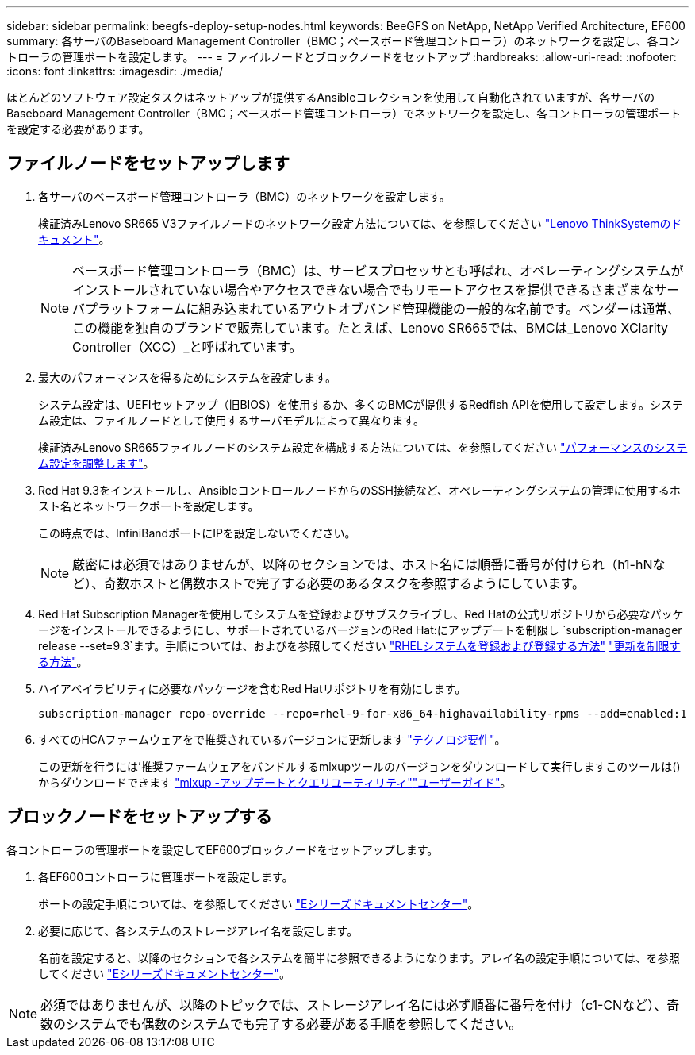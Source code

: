 ---
sidebar: sidebar 
permalink: beegfs-deploy-setup-nodes.html 
keywords: BeeGFS on NetApp, NetApp Verified Architecture, EF600 
summary: 各サーバのBaseboard Management Controller（BMC；ベースボード管理コントローラ）のネットワークを設定し、各コントローラの管理ポートを設定します。 
---
= ファイルノードとブロックノードをセットアップ
:hardbreaks:
:allow-uri-read: 
:nofooter: 
:icons: font
:linkattrs: 
:imagesdir: ./media/


[role="lead"]
ほとんどのソフトウェア設定タスクはネットアップが提供するAnsibleコレクションを使用して自動化されていますが、各サーバのBaseboard Management Controller（BMC；ベースボード管理コントローラ）でネットワークを設定し、各コントローラの管理ポートを設定する必要があります。



== ファイルノードをセットアップします

. 各サーバのベースボード管理コントローラ（BMC）のネットワークを設定します。
+
検証済みLenovo SR665 V3ファイルノードのネットワーク設定方法については、を参照してください https://pubs.lenovo.com/sr665-v3/["Lenovo ThinkSystemのドキュメント"^]。

+

NOTE: ベースボード管理コントローラ（BMC）は、サービスプロセッサとも呼ばれ、オペレーティングシステムがインストールされていない場合やアクセスできない場合でもリモートアクセスを提供できるさまざまなサーバプラットフォームに組み込まれているアウトオブバンド管理機能の一般的な名前です。ベンダーは通常、この機能を独自のブランドで販売しています。たとえば、Lenovo SR665では、BMCは_Lenovo XClarity Controller（XCC）_と呼ばれています。

. 最大のパフォーマンスを得るためにシステムを設定します。
+
システム設定は、UEFIセットアップ（旧BIOS）を使用するか、多くのBMCが提供するRedfish APIを使用して設定します。システム設定は、ファイルノードとして使用するサーバモデルによって異なります。

+
検証済みLenovo SR665ファイルノードのシステム設定を構成する方法については、を参照してください link:beegfs-deploy-file-node-tuning.html["パフォーマンスのシステム設定を調整します"]。

. Red Hat 9.3をインストールし、AnsibleコントロールノードからのSSH接続など、オペレーティングシステムの管理に使用するホスト名とネットワークポートを設定します。
+
この時点では、InfiniBandポートにIPを設定しないでください。

+

NOTE: 厳密には必須ではありませんが、以降のセクションでは、ホスト名には順番に番号が付けられ（h1-hNなど）、奇数ホストと偶数ホストで完了する必要のあるタスクを参照するようにしています。

. Red Hat Subscription Managerを使用してシステムを登録およびサブスクライブし、Red Hatの公式リポジトリから必要なパッケージをインストールできるようにし、サポートされているバージョンのRed Hat:にアップデートを制限し `subscription-manager release --set=9.3`ます。手順については、およびを参照してください https://access.redhat.com/solutions/253273["RHELシステムを登録および登録する方法"^]  https://access.redhat.com/solutions/2761031["更新を制限する方法"^]。
. ハイアベイラビリティに必要なパッケージを含むRed Hatリポジトリを有効にします。
+
....
subscription-manager repo-override --repo=rhel-9-for-x86_64-highavailability-rpms --add=enabled:1
....
. すべてのHCAファームウェアをで推奨されているバージョンに更新します link:beegfs-technology-requirements.html["テクノロジ要件"]。
+
この更新を行うには'推奨ファームウェアをバンドルするmlxupツールのバージョンをダウンロードして実行しますこのツールは()からダウンロードできます https://network.nvidia.com/support/firmware/mlxup-mft/["mlxup -アップデートとクエリユーティリティ"^]link:https://docs.nvidia.com/networking/display/mlxupfwutility["ユーザーガイド"^]。





== ブロックノードをセットアップする

各コントローラの管理ポートを設定してEF600ブロックノードをセットアップします。

. 各EF600コントローラに管理ポートを設定します。
+
ポートの設定手順については、を参照してください https://docs.netapp.com/us-en/e-series/maintenance-ef600/hpp-overview-supertask-concept.html["Eシリーズドキュメントセンター"^]。

. 必要に応じて、各システムのストレージアレイ名を設定します。
+
名前を設定すると、以降のセクションで各システムを簡単に参照できるようになります。アレイ名の設定手順については、を参照してください https://docs.netapp.com/us-en/e-series/maintenance-ef600/hpp-overview-supertask-concept.html["Eシリーズドキュメントセンター"^]。




NOTE: 必須ではありませんが、以降のトピックでは、ストレージアレイ名には必ず順番に番号を付け（c1-CNなど）、奇数のシステムでも偶数のシステムでも完了する必要がある手順を参照してください。

